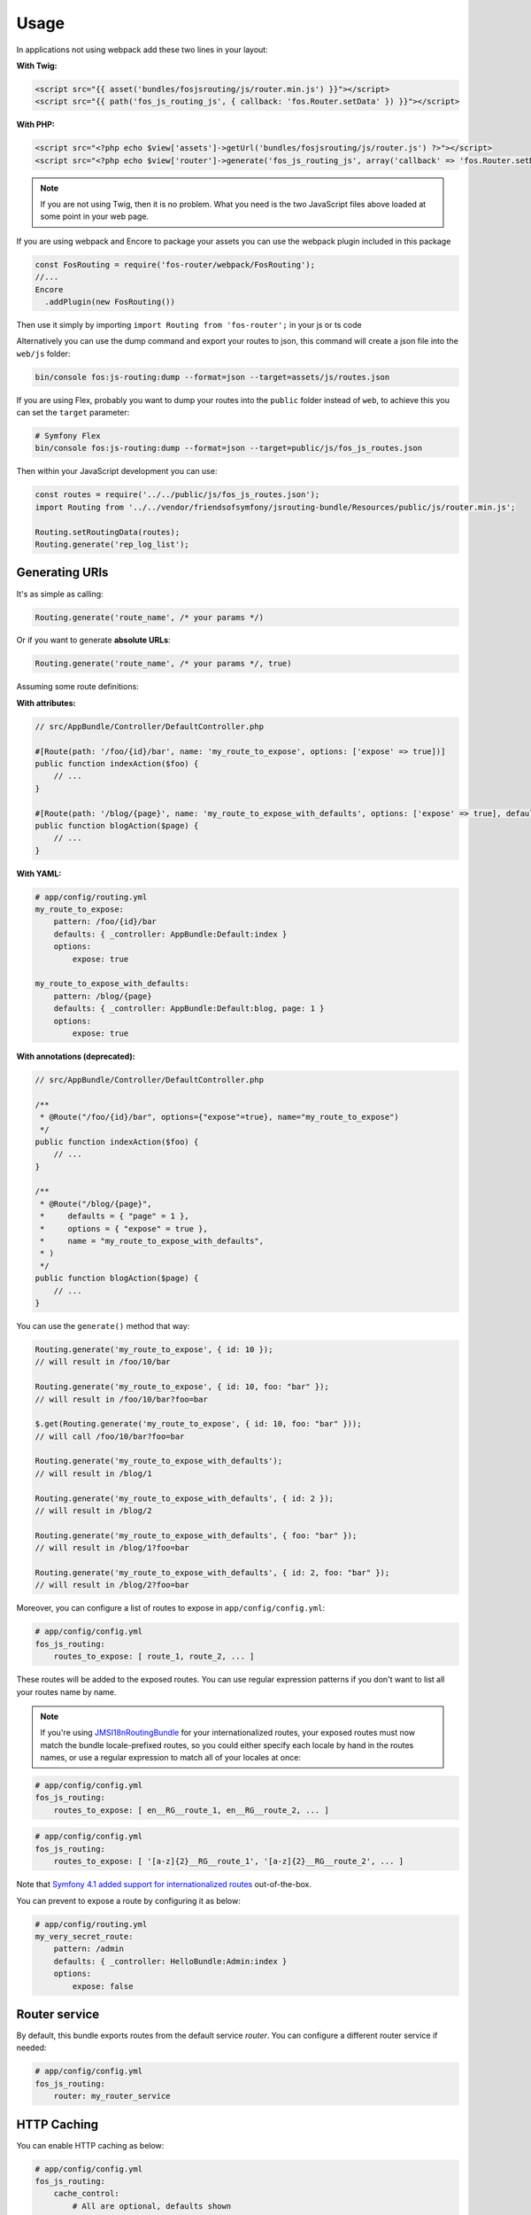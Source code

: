 Usage
=====

In applications not using webpack add these two lines in your layout:

**With Twig:**

.. code-block:: twig

    <script src="{{ asset('bundles/fosjsrouting/js/router.min.js') }}"></script>
    <script src="{{ path('fos_js_routing_js', { callback: 'fos.Router.setData' }) }}"></script>

**With PHP:**

.. code-block:: html+php

    <script src="<?php echo $view['assets']->getUrl('bundles/fosjsrouting/js/router.js') ?>"></script>
    <script src="<?php echo $view['router']->generate('fos_js_routing_js', array('callback' => 'fos.Router.setData')) ?>"></script>

.. note::

    If you are not using Twig, then it is no problem. What you need is
    the two JavaScript files above loaded at some point in your web page.


If you are using webpack and Encore to package your assets you can use the webpack plugin included in this package

.. code-block:: js

    const FosRouting = require('fos-router/webpack/FosRouting');
    //...
    Encore
      .addPlugin(new FosRouting())

Then use it simply by importing ``import Routing from 'fos-router';`` in your js or ts code


Alternatively you can use the dump command
and export your routes to json, this command will create a json file into the ``web/js`` folder:

.. code-block:: bash

    bin/console fos:js-routing:dump --format=json --target=assets/js/routes.json

If you are using Flex, probably you want to dump your routes into the ``public`` folder
instead of ``web``, to achieve this you can set the ``target`` parameter:

.. code-block:: bash

    # Symfony Flex
    bin/console fos:js-routing:dump --format=json --target=public/js/fos_js_routes.json

Then within your JavaScript development you can use:

.. code-block:: javascript

    const routes = require('../../public/js/fos_js_routes.json');
    import Routing from '../../vendor/friendsofsymfony/jsrouting-bundle/Resources/public/js/router.min.js';

    Routing.setRoutingData(routes);
    Routing.generate('rep_log_list');


Generating URIs
---------------

It's as simple as calling:

.. code-block:: javascript

    Routing.generate('route_name', /* your params */)

Or if you want to generate **absolute URLs**:

.. code-block:: javascript

    Routing.generate('route_name', /* your params */, true)

Assuming some route definitions:

**With attributes:**

.. code-block:: php

    // src/AppBundle/Controller/DefaultController.php

    #[Route(path: '/foo/{id}/bar', name: 'my_route_to_expose', options: ['expose' => true])]
    public function indexAction($foo) {
        // ...
    }

    #[Route(path: '/blog/{page}', name: 'my_route_to_expose_with_defaults', options: ['expose' => true], defaults: ['page' => 1])]
    public function blogAction($page) {
        // ...
    }

**With YAML:**

.. code-block:: yaml

    # app/config/routing.yml
    my_route_to_expose:
        pattern: /foo/{id}/bar
        defaults: { _controller: AppBundle:Default:index }
        options:
            expose: true

    my_route_to_expose_with_defaults:
        pattern: /blog/{page}
        defaults: { _controller: AppBundle:Default:blog, page: 1 }
        options:
            expose: true

**With annotations (deprecated):**

.. code-block:: php

    // src/AppBundle/Controller/DefaultController.php

    /**
     * @Route("/foo/{id}/bar", options={"expose"=true}, name="my_route_to_expose")
     */
    public function indexAction($foo) {
        // ...
    }

    /**
     * @Route("/blog/{page}",
     *     defaults = { "page" = 1 },
     *     options = { "expose" = true },
     *     name = "my_route_to_expose_with_defaults",
     * )
     */
    public function blogAction($page) {
        // ...
    }




You can use the ``generate()`` method that way:

.. code-block:: javascript

    Routing.generate('my_route_to_expose', { id: 10 });
    // will result in /foo/10/bar

    Routing.generate('my_route_to_expose', { id: 10, foo: "bar" });
    // will result in /foo/10/bar?foo=bar

    $.get(Routing.generate('my_route_to_expose', { id: 10, foo: "bar" }));
    // will call /foo/10/bar?foo=bar

    Routing.generate('my_route_to_expose_with_defaults');
    // will result in /blog/1

    Routing.generate('my_route_to_expose_with_defaults', { id: 2 });
    // will result in /blog/2

    Routing.generate('my_route_to_expose_with_defaults', { foo: "bar" });
    // will result in /blog/1?foo=bar

    Routing.generate('my_route_to_expose_with_defaults', { id: 2, foo: "bar" });
    // will result in /blog/2?foo=bar

Moreover, you can configure a list of routes to expose in ``app/config/config.yml``:

.. code-block:: yaml

    # app/config/config.yml
    fos_js_routing:
        routes_to_expose: [ route_1, route_2, ... ]

These routes will be added to the exposed routes. You can use regular expression
patterns if you don't want to list all your routes name by name.

.. note::

    If you're using `JMSI18nRoutingBundle`_ for your internationalized routes, your exposed routes must now match the bundle locale-prefixed routes, so you could either specify each locale by hand in the routes names, or use a regular expression to match all of your locales at once:

.. code-block:: yaml

    # app/config/config.yml
    fos_js_routing:
        routes_to_expose: [ en__RG__route_1, en__RG__route_2, ... ]

.. code-block:: yaml

    # app/config/config.yml
    fos_js_routing:
        routes_to_expose: [ '[a-z]{2}__RG__route_1', '[a-z]{2}__RG__route_2', ... ]

Note that `Symfony 4.1 added support for internationalized routes`_ out-of-the-box.

You can prevent to expose a route by configuring it as below:

.. code-block:: yaml

    # app/config/routing.yml
    my_very_secret_route:
        pattern: /admin
        defaults: { _controller: HelloBundle:Admin:index }
        options:
            expose: false

Router service
--------------

By default, this bundle exports routes from the default service `router`. You
can configure a different router service if needed:

.. code-block:: yaml

    # app/config/config.yml
    fos_js_routing:
        router: my_router_service

HTTP Caching
------------

You can enable HTTP caching as below:

.. code-block:: yaml

    # app/config/config.yml
    fos_js_routing:
        cache_control:
            # All are optional, defaults shown
            public: false   # can be true (public) or false (private)
            maxage: null    # integer value, e.g. 300
            smaxage: null   # integer value, e.g. 300
            expires: null   # anything that can be fed to "new \DateTime($expires)", e.g. "5 minutes"
            vary: []        # string or array, e.g. "Cookie" or [ Cookie, Accept ]

.. _`JMSI18nRoutingBundle`: https://github.com/schmittjoh/JMSI18nRoutingBundle
.. _`Symfony 4.1 added support for internationalized routes`: https://symfony.com/blog/new-in-symfony-4-1-internationalized-routing
